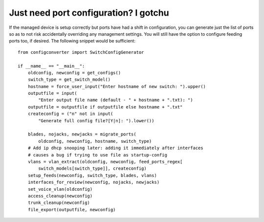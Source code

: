 Just need port configuration? I gotchu
======================================

If the managed device is setup correctly but ports have had a shift in
configuration, you can generate just the list of ports so as to not risk
accidentally overriding any management settings. You will still have the
option to configure feeding ports too, if desired. The following snippet
would be sufficient::

 from configconverter import SwitchConfigGenerator

 if __name__ == "__main__":
     oldconfig, newconfig = get_configs()
     switch_type = get_switch_model()
     hostname = force_user_input("Enter hostname of new switch: ").upper()
     outputfile = input(
         "Enter output file name (default - " + hostname + ".txt): ")
     outputfile = outputfile if outputfile else hostname + ".txt"
     createconfig = ("n" not in input(
         "Generate full config file?[Y|n]: ").lower())
 
     blades, nojacks, newjacks = migrate_ports(
         oldconfig, newconfig, hostname, switch_type)
     # Add ip dhcp snooping later: adding it immediately after interfaces
     # causes a bug if trying to use file as startup-config
     vlans = vlan_extract(oldconfig, newconfig, feed_ports_regex[
         switch_models[switch_type]], createconfig)
     setup_feeds(newconfig, switch_type, blades, vlans)
     interfaces_for_review(newconfig, nojacks, newjacks)
     set_voice_vlan(oldconfig)
     access_cleanup(newconfig)
     trunk_cleanup(newconfig)
     file_export(outputfile, newconfig)
